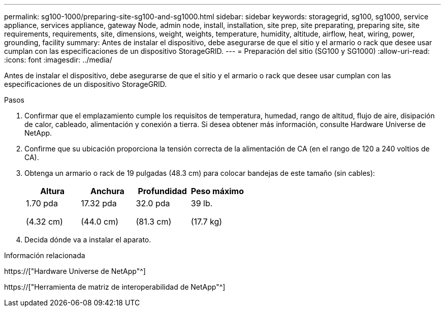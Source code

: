 ---
permalink: sg100-1000/preparing-site-sg100-and-sg1000.html 
sidebar: sidebar 
keywords: storagegrid, sg100, sg1000, service appliance, services appliance, gateway Node, admin node, install, installation, site prep, site preparating, preparing site, site requirements, requirements, site, dimensions, weight, weights, temperature, humidity, altitude, airflow, heat, wiring, power, grounding, facility 
summary: Antes de instalar el dispositivo, debe asegurarse de que el sitio y el armario o rack que desee usar cumplan con las especificaciones de un dispositivo StorageGRID. 
---
= Preparación del sitio (SG100 y SG1000)
:allow-uri-read: 
:icons: font
:imagesdir: ../media/


[role="lead"]
Antes de instalar el dispositivo, debe asegurarse de que el sitio y el armario o rack que desee usar cumplan con las especificaciones de un dispositivo StorageGRID.

.Pasos
. Confirmar que el emplazamiento cumple los requisitos de temperatura, humedad, rango de altitud, flujo de aire, disipación de calor, cableado, alimentación y conexión a tierra. Si desea obtener más información, consulte Hardware Universe de NetApp.
. Confirme que su ubicación proporciona la tensión correcta de la alimentación de CA (en el rango de 120 a 240 voltios de CA).
. Obtenga un armario o rack de 19 pulgadas (48.3 cm) para colocar bandejas de este tamaño (sin cables):
+
|===
| Altura | Anchura | Profundidad | Peso máximo 


 a| 
1.70 pda

(4.32 cm)
 a| 
17.32 pda

(44.0 cm)
 a| 
32.0 pda

(81.3 cm)
 a| 
39 lb.

(17.7 kg)

|===
. Decida dónde va a instalar el aparato.


.Información relacionada
https://["Hardware Universe de NetApp"^]

https://["Herramienta de matriz de interoperabilidad de NetApp"^]
